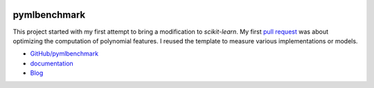 
.. image:: https://travis-ci.org/sdpython/pymlbenchmark.svg?branch=master
    :target: https://travis-ci.org/sdpython/pymlbenchmark
    :alt: Build status

.. image:: https://ci.appveyor.com/api/projects/status/l2lk7a0r2pccpg3r?svg=true
    :target: https://ci.appveyor.com/project/sdpython/pymlbenchmark
    :alt: Build Status Windows

.. image:: https://circleci.com/gh/sdpython/pymlbenchmark/tree/master.svg?style=svg
    :target: https://circleci.com/gh/sdpython/pymlbenchmark/tree/master

.. image:: https://badge.fury.io/py/pymlbenchmark.svg
    :target: https://pypi.org/project/pymlbenchmark/

.. image:: https://img.shields.io/badge/license-MIT-blue.svg
    :alt: MIT License
    :target: http://opensource.org/licenses/MIT

.. image:: https://requires.io/github/sdpython/pymlbenchmark/requirements.svg?branch=master
     :target: https://requires.io/github/sdpython/pymlbenchmark/requirements/?branch=master
     :alt: Requirements Status

.. image:: https://codecov.io/github/sdpython/pymlbenchmark/coverage.svg?branch=master
    :target: https://codecov.io/github/sdpython/pymlbenchmark?branch=master

.. image:: http://img.shields.io/github/issues/sdpython/pymlbenchmark.png
    :alt: GitHub Issues
    :target: https://github.com/sdpython/pymlbenchmark/issues

.. image:: https://badge.waffle.io/sdpython/pymlbenchmark.png?label=to%20do&title=to%20do
    :alt: Waffle
    :target: https://waffle.io/sdpython/pymlbenchmark

.. image:: http://www.xavierdupre.fr/app/pymlbenchmark/helpsphinx/_images/nbcov.png
    :target: http://www.xavierdupre.fr/app/pymlbenchmark/helpsphinx/all_notebooks_coverage.html
    :alt: Notebook Coverage

.. _l-README:

pymlbenchmark
=============

This project started with my first attempt
to bring a modification to *scikit-learn*.
My first `pull request <https://github.com/scikit-learn/scikit-learn/pull/13290>`_
was about optimizing the computation of polynomial features.
I reused the template to measure various implementations
or models.

* `GitHub/pymlbenchmark <https://github.com/sdpython/pymlbenchmark/>`_
* `documentation <http://www.xavierdupre.fr/app/pymlbenchmark/helpsphinx/index.html>`_
* `Blog <http://www.xavierdupre.fr/app/pymlbenchmark/helpsphinx/blog/main_0000.html#ap-main-0>`_
